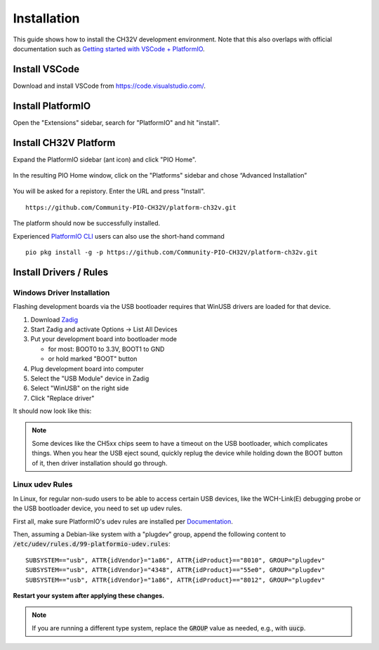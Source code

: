 Installation
============

This guide shows how to install the CH32V development environment. Note that this also overlaps with official documentation such as `Getting started with VSCode +
PlatformIO <https://docs.platformio.org/en/latest/integration/ide/vscode.html#installation>`__.

Install VSCode
--------------

Download and install VSCode from https://code.visualstudio.com/.

Install PlatformIO
------------------

Open the "Extensions" sidebar, search for "PlatformIO" and hit "install".

.. image:: img/pio_extension_install.png

Install CH32V Platform
----------------------

Expand the PlatformIO sidebar (ant icon) and click "PIO Home".

.. figure:: img/pio_home.png

In the resulting PIO Home window, click on the "Platforms" sidebar and
chose “Advanced Installation”

.. figure:: img/platform_install.png

You will be asked for a repistory. Enter the URL and press "Install".

::

   https://github.com/Community-PIO-CH32V/platform-ch32v.git

.. figure:: img/platform_install_2.png

The platform should now be successfully installed.

Experienced `PlatformIO
CLI <https://docs.platformio.org/en/latest/integration/ide/vscode.html#platformio-core-cli>`__
users can also use the short-hand command

::

   pio pkg install -g -p https://github.com/Community-PIO-CH32V/platform-ch32v.git

Install Drivers / Rules
-----------------------

Windows Driver Installation
~~~~~~~~~~~~~~~~~~~~~~~~~~~

Flashing development boards via the USB bootloader requires that WinUSB drivers are loaded for that device.

1. Download `Zadig <https://zadig.akeo.ie/>`__
2. Start Zadig and activate Options → List All Devices
3. Put your development board into bootloader mode

   * for most: BOOT0 to 3.3V, BOOT1 to GND

   * or hold marked "BOOT" button

4. Plug development board into computer
5. Select the "USB Module" device in Zadig
6. Select "WinUSB" on the right side
7. Click "Replace driver"

It should now look like this:

.. figure:: img/zadig.png

.. note::
    Some devices like the CH5xx chips seem to have a timeout on the USB bootloader, which complicates things.
    When you hear the USB eject sound, quickly replug the device while holding down the BOOT button of it, then driver
    installation should go through.

Linux udev Rules
~~~~~~~~~~~~~~~~

In Linux, for regular non-sudo users to be able to access certain USB devices, 
like the WCH-Link(E) debugging probe or the USB bootloader device, you need to
set up udev rules. 

First all, make sure PlatformIO's udev rules are installed per `Documentation <https://docs.platformio.org/en/latest/core/installation/udev-rules.html#platformio-udev-rules>`__.

Then, assuming a Debian-like system with a "plugdev" group, append the following content to :code:`/etc/udev/rules.d/99-platformio-udev.rules`:

::

    SUBSYSTEM=="usb", ATTR{idVendor}="1a86", ATTR{idProduct}=="8010", GROUP="plugdev"
    SUBSYSTEM=="usb", ATTR{idVendor}="4348", ATTR{idProduct}=="55e0", GROUP="plugdev"
    SUBSYSTEM=="usb", ATTR{idVendor}="1a86", ATTR{idProduct}=="8012", GROUP="plugdev"

**Restart your system after applying these changes.**

.. note::
    If you are running a different type system, replace the :code:`GROUP` value as needed, e.g., with :code:`uucp`.